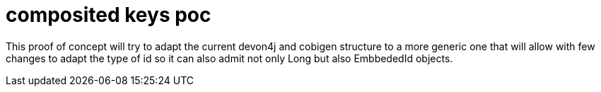 = composited keys poc

This proof of concept will try to adapt the current devon4j and cobigen structure to a more generic one that will allow with few changes to adapt the type of id so it can also admit not only Long but also  EmbbededId objects.
